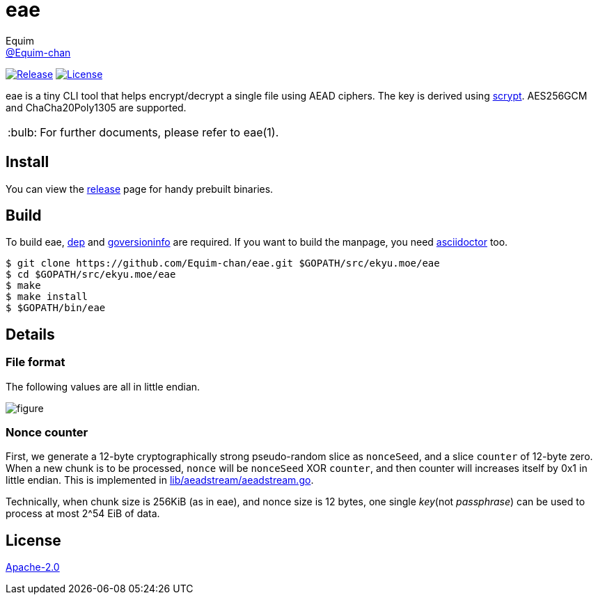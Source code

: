 = eae
Equim <https://github.com/Equim-chan[@Equim-chan]>
:tip-caption: :bulb:

image:https://img.shields.io/github/release/Equim-chan/eae.svg[Release, link=https://github.com/Equim-chan/eae/releases/latest]
image:https://img.shields.io/github/license/Equim-chan/eae.svg[License, link=https://github.com/Equim-chan/eae/blob/master/LICENSE]

eae is a tiny CLI tool that helps encrypt/decrypt a single file using AEAD ciphers. The key is derived using https://www.tarsnap.com/scrypt/scrypt.pdf[scrypt]. AES256GCM and ChaCha20Poly1305 are supported.

TIP: For further documents, please refer to eae(1).

== Install
You can view the https://github.com/Equim-chan/eae/releases[release] page for handy prebuilt binaries.

== Build
To build eae, https://github.com/golang/dep[dep] and https://github.com/josephspurrier/goversioninfo[goversioninfo] are required. If you want to build the manpage, you need http://asciidoctor.org/[asciidoctor] too.

[source,bash]
----
$ git clone https://github.com/Equim-chan/eae.git $GOPATH/src/ekyu.moe/eae
$ cd $GOPATH/src/ekyu.moe/eae
$ make
$ make install
$ $GOPATH/bin/eae
----

== Details
=== File format
The following values are all in little endian.

image::https://raw.github.com/Equim-chan/eae/master/file_format.png[figure]

=== Nonce counter
First, we generate a 12-byte cryptographically strong pseudo-random slice as `nonceSeed`, and a slice `counter` of 12-byte zero. When a new chunk is to be processed, `nonce` will be `nonceSeed` XOR `counter`, and then counter will increases itself by 0x1 in little endian. This is implemented in https://github.com/Equim-chan/eae/blob/master/lib/aeadstream/aeadstream.go[lib/aeadstream/aeadstream.go].

Technically, when chunk size is 256KiB (as in eae), and nonce size is 12 bytes, one single _key_(not _passphrase_) can be used to process at most 2^54 EiB of data.

== License
https://github.com/Equim-chan/eae/blob/master/LICENSE[Apache-2.0]
